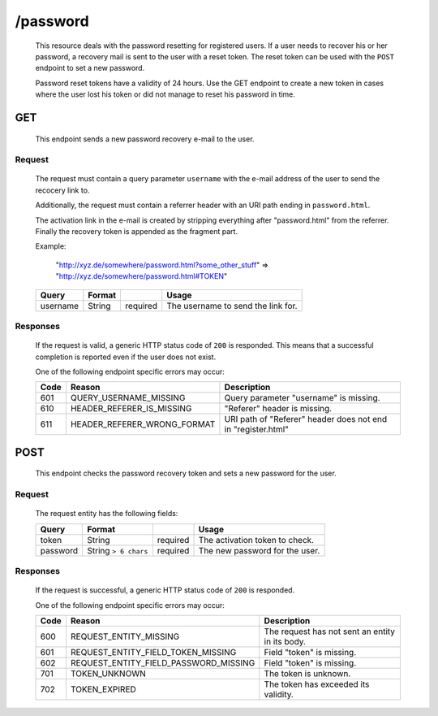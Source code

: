 /password
=========

	This resource deals with the password resetting for registered users. If a user needs to recover
	his or her password, a recovery mail is sent to the user with a reset token. The reset token
	can be used with the ``POST`` endpoint to set a new password.

	Password reset tokens have a validity of 24 hours. Use the GET endpoint to create a new token
	in cases where the user lost his token or did not manage to reset his password in time.

GET
^^^
	
	This endpoint sends a new password recovery e-mail to the user. 

Request
"""""""

	The request must contain a query parameter ``username`` with the e-mail address of the
	user to send the recocery link to.

	Additionally, the request must contain a referrer header with an URI path ending in ``password.html``.

	The activation link in the e-mail is created by stripping everything after "password.html" from the referrer. 
	Finally the recovery token is appended as the fragment part.

	Example:
		
		"http://xyz.de/somewhere/password.html?some_other_stuff" => "http://xyz.de/somewhere/password.html#TOKEN"


	=========== ======================= =========== ==================================
	Query       Format                              Usage
	=========== ======================= =========== ==================================
	username    String                  required	The username to send the link for.
	=========== ======================= =========== ==================================

Responses
"""""""""

	If the request is valid, a generic HTTP status code of ``200`` is responded. This means
	that a successful completion is reported even if the user does not exist.

	One of the following endpoint  specific errors may occur:

	==== ====================================== ================================================================
	Code Reason                                 Description
	==== ====================================== ================================================================
	601  QUERY_USERNAME_MISSING                 Query parameter "username" is missing.
	610  HEADER_REFERER_IS_MISSING	            "Referer" header is missing.
	611  HEADER_REFERER_WRONG_FORMAT            URI path of "Referer" header does not end in "register.html"
	==== ====================================== ================================================================


POST
^^^^

	This endpoint checks the password recovery token and sets a new password for the user.

Request
"""""""

	The request entity has the following fields:

	=========== ======================= =========== ==================================
	Query       Format                              Usage
	=========== ======================= =========== ==================================
	token       String                  required	The activation token to check.
	password    String ``> 6 chars``    required	The new password for the user.
	=========== ======================= =========== ==================================

Responses
"""""""""

	If the request is successful, a generic HTTP status code of ``200`` is responded. 

	One of the following endpoint  specific errors may occur:

	==== ====================================== ================================================================
	Code Reason                                 Description
	==== ====================================== ================================================================
	600  REQUEST_ENTITY_MISSING                 The request has not sent an entity in its body.
	601  REQUEST_ENTITY_FIELD_TOKEN_MISSING     Field "token" is missing.
	602  REQUEST_ENTITY_FIELD_PASSWORD_MISSING  Field "token" is missing.
	701  TOKEN_UNKNOWN                          The token is unknown.
	702  TOKEN_EXPIRED                          The token has exceeded its validity.
	==== ====================================== ================================================================

